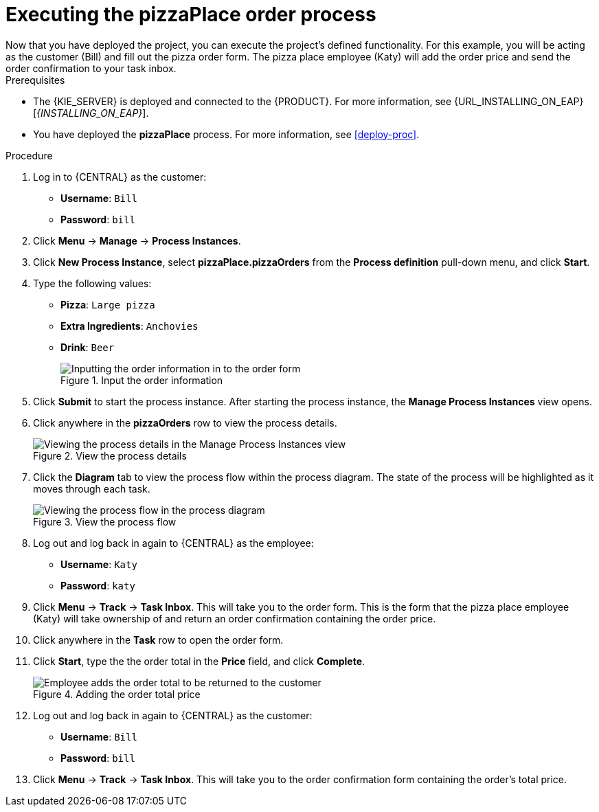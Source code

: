 [id='executing_process']
= Executing the *pizzaPlace* order process
Now that you have deployed the project, you can execute the project's defined functionality. For this example, you will be acting as the customer (Bill) and fill out the pizza order form. The pizza place employee (Katy) will add the order price and send the order confirmation to your task inbox.

.Prerequisites

 * The {KIE_SERVER} is deployed and connected to the {PRODUCT}. For more information, see {URL_INSTALLING_ON_EAP}[_{INSTALLING_ON_EAP}_].
 * You have deployed the *pizzaPlace* process. For more information, see <<deploy-proc>>.

.Procedure

. Log in to {CENTRAL} as the customer:
* *Username*: `Bill`
* *Password*: `bill`
. Click *Menu* -> *Manage* -> *Process Instances*.
. Click *New Process Instance*, select *pizzaPlace.pizzaOrders* from the *Process definition* pull-down menu, and click *Start*.
. Type the following values:
* *Pizza*: `Large pizza`
* *Extra Ingredients*: `Anchovies`
* *Drink*: `Beer`
+
.Input the order information
image::start-instance.png[Inputting the order information in to the order form]

. Click *Submit* to start the process instance. After starting the process instance, the *Manage Process Instances* view opens.
. Click anywhere in the *pizzaOrders* row to view the process details.
+
.View the process details
image::manage-instance.png[Viewing the process details in the Manage Process Instances view]

. Click the *Diagram* tab to view the process flow within the process diagram. The state of the process will be highlighted as it moves through each task.
+
.View the process flow
image::diagram-flow.png[Viewing the process flow in the process diagram]

. Log out and log back in again to {CENTRAL} as the employee:
* *Username*: `Katy`
* *Password*: `katy`
. Click *Menu* -> *Track* -> *Task Inbox*. This will take you to the order form. This is the form that the pizza place employee (Katy) will take ownership of and return an order confirmation containing the order price.
. Click anywhere in the *Task* row to open the order form.
. Click *Start*, type the the order total in the *Price* field, and click *Complete*.
+
.Adding the order total price
image::orderprice.png[Employee adds the order total to be returned to the customer]

. Log out and log back in again to {CENTRAL} as the customer:
* *Username*: `Bill`
* *Password*: `bill`
. Click *Menu* -> *Track* -> *Task Inbox*. This will take you to the order confirmation form containing the order's total price.

